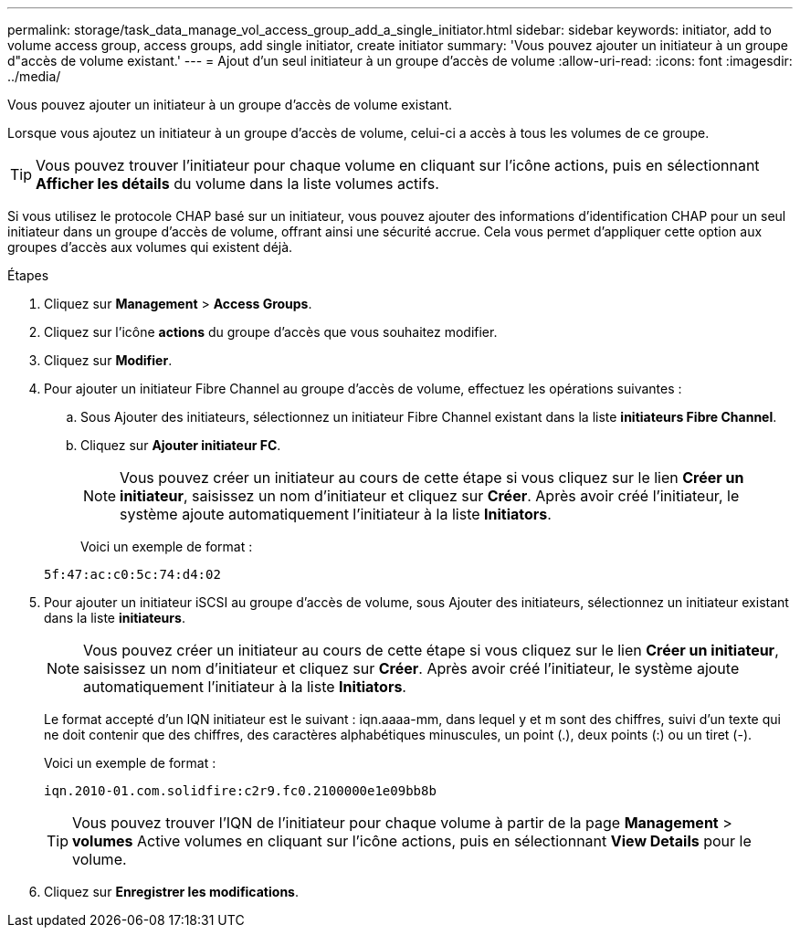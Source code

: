 ---
permalink: storage/task_data_manage_vol_access_group_add_a_single_initiator.html 
sidebar: sidebar 
keywords: initiator, add to volume access group, access groups, add single initiator, create initiator 
summary: 'Vous pouvez ajouter un initiateur à un groupe d"accès de volume existant.' 
---
= Ajout d'un seul initiateur à un groupe d'accès de volume
:allow-uri-read: 
:icons: font
:imagesdir: ../media/


[role="lead"]
Vous pouvez ajouter un initiateur à un groupe d'accès de volume existant.

Lorsque vous ajoutez un initiateur à un groupe d'accès de volume, celui-ci a accès à tous les volumes de ce groupe.


TIP: Vous pouvez trouver l'initiateur pour chaque volume en cliquant sur l'icône actions, puis en sélectionnant *Afficher les détails* du volume dans la liste volumes actifs.

Si vous utilisez le protocole CHAP basé sur un initiateur, vous pouvez ajouter des informations d'identification CHAP pour un seul initiateur dans un groupe d'accès de volume, offrant ainsi une sécurité accrue. Cela vous permet d'appliquer cette option aux groupes d'accès aux volumes qui existent déjà.

.Étapes
. Cliquez sur *Management* > *Access Groups*.
. Cliquez sur l'icône *actions* du groupe d'accès que vous souhaitez modifier.
. Cliquez sur *Modifier*.
. Pour ajouter un initiateur Fibre Channel au groupe d'accès de volume, effectuez les opérations suivantes :
+
.. Sous Ajouter des initiateurs, sélectionnez un initiateur Fibre Channel existant dans la liste *initiateurs Fibre Channel*.
.. Cliquez sur *Ajouter initiateur FC*.
+

NOTE: Vous pouvez créer un initiateur au cours de cette étape si vous cliquez sur le lien *Créer un initiateur*, saisissez un nom d'initiateur et cliquez sur *Créer*. Après avoir créé l'initiateur, le système ajoute automatiquement l'initiateur à la liste *Initiators*.

+
Voici un exemple de format :



+
[listing]
----
5f:47:ac:c0:5c:74:d4:02
----
. Pour ajouter un initiateur iSCSI au groupe d'accès de volume, sous Ajouter des initiateurs, sélectionnez un initiateur existant dans la liste *initiateurs*.
+

NOTE: Vous pouvez créer un initiateur au cours de cette étape si vous cliquez sur le lien *Créer un initiateur*, saisissez un nom d'initiateur et cliquez sur *Créer*. Après avoir créé l'initiateur, le système ajoute automatiquement l'initiateur à la liste *Initiators*.

+
Le format accepté d'un IQN initiateur est le suivant : iqn.aaaa-mm, dans lequel y et m sont des chiffres, suivi d'un texte qui ne doit contenir que des chiffres, des caractères alphabétiques minuscules, un point (.), deux points (:) ou un tiret (-).

+
Voici un exemple de format :

+
[listing]
----
iqn.2010-01.com.solidfire:c2r9.fc0.2100000e1e09bb8b
----
+

TIP: Vous pouvez trouver l'IQN de l'initiateur pour chaque volume à partir de la page *Management* > *volumes* Active volumes en cliquant sur l'icône actions, puis en sélectionnant *View Details* pour le volume.

. Cliquez sur *Enregistrer les modifications*.

